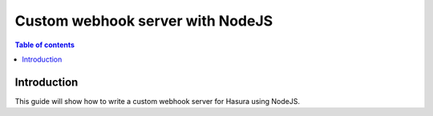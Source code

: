 .. meta::
   :description: Custom webhook integration with NodeJS for Hasura
   :keywords: hasura, docs, guide, authentication, auth, webhook, integration, nodejs

.. _guides_custom_webhook:

Custom webhook server with NodeJS
=================================

.. contents:: Table of contents
  :backlinks: none
  :depth: 1
  :local:

Introduction
------------

This guide will show how to write a custom webhook server for Hasura using NodeJS.

